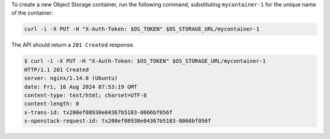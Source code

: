 To create a new Object Storage container, run the following command,
substituting ``mycontainer-1`` for the unique name of the container:

.. code-block:: bash

  curl -i -X PUT -H "X-Auth-Token: $OS_TOKEN" $OS_STORAGE_URL/mycontainer-1

The API should return a ``201 Created`` response.

.. code-block:: console

  $ curl -i -X PUT -H "X-Auth-Token: $OS_TOKEN" $OS_STORAGE_URL/mycontainer-1
  HTTP/1.1 201 Created
  server: nginx/1.14.0 (Ubuntu)
  date: Fri, 16 Aug 2024 07:53:19 GMT
  content-type: text/html; charset=UTF-8
  content-length: 0
  x-trans-id: tx200ef08930e04367b5103-0066bf056f
  x-openstack-request-id: tx200ef08930e04367b5103-0066bf056f
